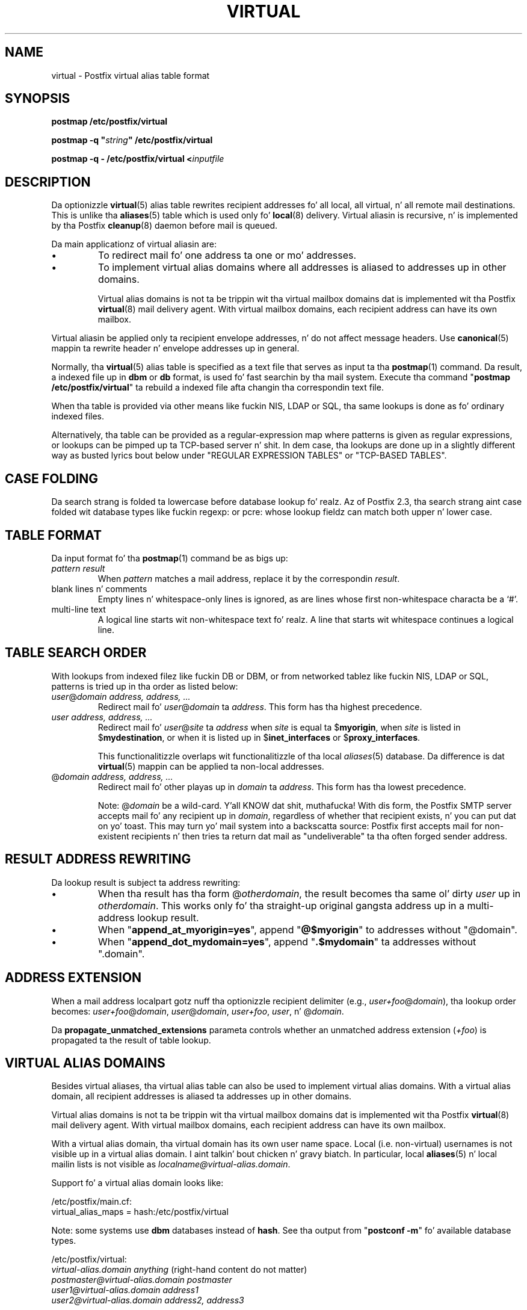 .TH VIRTUAL 5 
.ad
.fi
.SH NAME
virtual
\-
Postfix virtual alias table format
.SH "SYNOPSIS"
.na
.nf
\fBpostmap /etc/postfix/virtual\fR

\fBpostmap -q "\fIstring\fB" /etc/postfix/virtual\fR

\fBpostmap -q - /etc/postfix/virtual <\fIinputfile\fR
.SH DESCRIPTION
.ad
.fi
Da optionizzle \fBvirtual\fR(5) alias table rewrites recipient
addresses fo' all local, all virtual, n' all remote mail
destinations.
This is unlike tha \fBaliases\fR(5) table which is used
only fo' \fBlocal\fR(8) delivery.  Virtual aliasin is
recursive, n' is implemented by tha Postfix \fBcleanup\fR(8)
daemon before mail is queued.

Da main applicationz of virtual aliasin are:
.IP \(bu
To redirect mail fo' one address ta one or mo' addresses.
.IP \(bu
To implement virtual alias domains where all addresses is aliased
to addresses up in other domains.
.sp
Virtual alias domains is not ta be trippin wit tha virtual mailbox
domains dat is implemented wit tha Postfix \fBvirtual\fR(8) mail
delivery agent. With virtual mailbox domains, each recipient address
can have its own mailbox.
.PP
Virtual aliasin be applied only ta recipient
envelope addresses, n' do not affect message headers.
Use \fBcanonical\fR(5)
mappin ta rewrite header n' envelope addresses up in general.

Normally, tha \fBvirtual\fR(5) alias table is specified as a text file
that serves as input ta tha \fBpostmap\fR(1) command.
Da result, a indexed file up in \fBdbm\fR or \fBdb\fR format,
is used fo' fast searchin by tha mail system. Execute tha command
"\fBpostmap /etc/postfix/virtual\fR" ta rebuild a indexed
file afta changin tha correspondin text file.

When tha table is provided via other means like fuckin NIS, LDAP
or SQL, tha same lookups is done as fo' ordinary indexed files.

Alternatively, tha table can be provided as a regular-expression
map where patterns is given as regular expressions, or lookups
can be pimped up ta TCP-based server n' shit. In dem case, tha lookups
are done up in a slightly different way as busted lyrics bout below under
"REGULAR EXPRESSION TABLES" or "TCP-BASED TABLES".
.SH "CASE FOLDING"
.na
.nf
.ad
.fi
Da search strang is folded ta lowercase before database
lookup fo' realz. Az of Postfix 2.3, tha search strang aint case
folded wit database types like fuckin regexp: or pcre: whose
lookup fieldz can match both upper n' lower case.
.SH "TABLE FORMAT"
.na
.nf
.ad
.fi
Da input format fo' tha \fBpostmap\fR(1) command be as bigs up:
.IP "\fIpattern result\fR"
When \fIpattern\fR matches a mail address, replace it by the
correspondin \fIresult\fR.
.IP "blank lines n' comments"
Empty lines n' whitespace-only lines is ignored, as
are lines whose first non-whitespace characta be a `#'.
.IP "multi-line text"
A logical line starts wit non-whitespace text fo' realz. A line that
starts wit whitespace continues a logical line.
.SH "TABLE SEARCH ORDER"
.na
.nf
.ad
.fi
With lookups from indexed filez like fuckin DB or DBM, or from networked
tablez like fuckin NIS, LDAP or SQL, patterns is tried up in tha order as
listed below:
.IP "\fIuser\fR@\fIdomain address, address, ...\fR"
Redirect mail fo' \fIuser\fR@\fIdomain\fR ta \fIaddress\fR.
This form has tha highest precedence.
.IP "\fIuser address, address, ...\fR"
Redirect mail fo' \fIuser\fR@\fIsite\fR ta \fIaddress\fR when
\fIsite\fR is equal ta $\fBmyorigin\fR, when \fIsite\fR is listed in
$\fBmydestination\fR, or when it is listed up in $\fBinet_interfaces\fR
or $\fBproxy_interfaces\fR.
.sp
This functionalitizzle overlaps wit functionalitizzle of tha local
\fIaliases\fR(5) database. Da difference is dat \fBvirtual\fR(5)
mappin can be applied ta non-local addresses.
.IP "@\fIdomain address, address, ...\fR"
Redirect mail fo' other playas up in \fIdomain\fR ta \fIaddress\fR.
This form has tha lowest precedence.
.sp
Note: @\fIdomain\fR be a wild-card. Y'all KNOW dat shit, muthafucka! With dis form, the
Postfix SMTP server accepts
mail fo' any recipient up in \fIdomain\fR, regardless of whether
that recipient exists, n' you can put dat on yo' toast.  This may turn yo' mail system into
a backscatta source: Postfix first accepts mail for
non-existent recipients n' then tries ta return dat mail
as "undeliverable" ta tha often forged sender address.
.SH "RESULT ADDRESS REWRITING"
.na
.nf
.ad
.fi
Da lookup result is subject ta address rewriting:
.IP \(bu
When tha result has tha form @\fIotherdomain\fR, the
result becomes tha same ol' dirty \fIuser\fR up in \fIotherdomain\fR.
This works only fo' tha straight-up original gangsta address up in a multi-address
lookup result.
.IP \(bu
When "\fBappend_at_myorigin=yes\fR", append "\fB@$myorigin\fR"
to addresses without "@domain".
.IP \(bu
When "\fBappend_dot_mydomain=yes\fR", append
"\fB.$mydomain\fR" ta addresses without ".domain".
.SH "ADDRESS EXTENSION"
.na
.nf
.fi
.ad
When a mail address localpart gotz nuff tha optionizzle recipient delimiter
(e.g., \fIuser+foo\fR@\fIdomain\fR), tha lookup order becomes:
\fIuser+foo\fR@\fIdomain\fR, \fIuser\fR@\fIdomain\fR, \fIuser+foo\fR,
\fIuser\fR, n' @\fIdomain\fR.

Da \fBpropagate_unmatched_extensions\fR parameta controls whether
an unmatched address extension (\fI+foo\fR) is propagated ta the
result of table lookup.
.SH "VIRTUAL ALIAS DOMAINS"
.na
.nf
.ad
.fi
Besides virtual aliases, tha virtual alias table can also be used
to implement virtual alias domains. With a virtual alias domain, all
recipient addresses is aliased ta addresses up in other domains.

Virtual alias domains is not ta be trippin wit tha virtual mailbox
domains dat is implemented wit tha Postfix \fBvirtual\fR(8) mail
delivery agent. With virtual mailbox domains, each recipient address
can have its own mailbox.

With a virtual alias domain, tha virtual domain has its
own user name space. Local (i.e. non-virtual) usernames is not
visible up in a virtual alias domain. I aint talkin' bout chicken n' gravy biatch. In particular, local
\fBaliases\fR(5) n' local mailin lists is not visible as
\fIlocalname@virtual-alias.domain\fR.

Support fo' a virtual alias domain looks like:

.nf
/etc/postfix/main.cf:
    virtual_alias_maps = hash:/etc/postfix/virtual
.fi

Note: some systems use \fBdbm\fR databases instead of \fBhash\fR.
See tha output from "\fBpostconf -m\fR" fo' available database types.

.nf
/etc/postfix/virtual:
    \fIvirtual-alias.domain     anything\fR (right-hand content do not matter)
    \fIpostmaster@virtual-alias.domain  postmaster\fR
    \fIuser1@virtual-alias.domain       address1\fR
    \fIuser2@virtual-alias.domain       address2, address3\fR
.fi
.sp
Da \fIvirtual-alias.domain anything\fR entry is required fo' a
virtual alias domain. I aint talkin' bout chicken n' gravy biatch. \fBWithout dis entry, mail is rejected
with "relay access denied", or bounces with
"mail loops back ta mah dirty ass".\fR

Do not specify virtual alias domain names up in tha \fBmain.cf
mydestination\fR or \fBrelay_domains\fR configuration parameters.

With a virtual alias domain, tha Postfix SMTP server
accepts mail fo' \fIknown-user@virtual-alias.domain\fR, n' rejects
mail fo' \fIunknown-user\fR@\fIvirtual-alias.domain\fR as undeliverable.

Instead of specifyin tha virtual alias domain name via
the \fBvirtual_alias_maps\fR table, you may also specify it via
the \fBmain.cf virtual_alias_domains\fR configuration parameter.
This latta parameta uses tha same ol' dirty syntax as tha \fBmain.cf
mydestination\fR configuration parameter.
.SH "REGULAR EXPRESSION TABLES"
.na
.nf
.ad
.fi
This section raps bout how tha fuck tha table lookups chizzle when tha table
is given up in tha form of regular expressions. For a thugged-out description of
regular expression lookup table syntax, peep \fBregexp_table\fR(5)
or \fBpcre_table\fR(5).

Each pattern be a regular expression dat be applied ta tha entire
address bein looked up. Thus, \fIuser@domain\fR mail addresses is not
broken up tha fuck into they \fIuser\fR n' \fI@domain\fR constituent parts,
nor is \fIuser+foo\fR fucked up tha fuck into \fIuser\fR n' \fIfoo\fR.

Patterns is applied up in tha order as specified up in tha table, until a
pattern is found dat matches tha search string.

Results is tha same as wit indexed file lookups, with
the additionizzle feature dat parenthesized substrings from the
pattern can be interpolated as \fB$1\fR, \fB$2\fR n' so on.
.SH "TCP-BASED TABLES"
.na
.nf
.ad
.fi
This section raps bout how tha fuck tha table lookups chizzle when lookups
are pimped up ta a TCP-based server n' shit. For a thugged-out description of tha TCP
client/server lookup protocol, peep \fBtcp_table\fR(5).
This feature aint available up ta n' includin Postfix version 2.4.

Each lookup operation uses tha entire address once.  Thus,
\fIuser@domain\fR mail addresses is not fucked up tha fuck into their
\fIuser\fR n' \fI@domain\fR constituent parts, nor is
\fIuser+foo\fR fucked up tha fuck into \fIuser\fR n' \fIfoo\fR.

Results is tha same as wit indexed file lookups.
.SH BUGS
.ad
.fi
Da table format do not KNOW quotin conventions.
.SH "CONFIGURATION PARAMETERS"
.na
.nf
.ad
.fi
Da followin \fBmain.cf\fR parametas is especially relevant to
this topic. Right back up in yo muthafuckin ass. See tha Postfix \fBmain.cf\fR file fo' syntax details
and fo' default joints, n' you can put dat on yo' toast. Use tha "\fBpostfix reload\fR" command after
a configuration chizzle.
.IP \fBvirtual_alias_maps\fR
List of virtual aliasin tables.
.IP \fBvirtual_alias_domains\fR
List of virtual alias domains. This uses tha same ol' dirty syntax
as tha \fBmydestination\fR parameter.
.IP \fBpropagate_unmatched_extensions\fR
A list of address rewritin or forwardin mechanizzlez dat propagate
an address extension from tha original gangsta address ta tha result.
Specify zero or mo' of \fBcanonical\fR, \fBvirtual\fR, \fBalias\fR,
\fBforward\fR, \fBinclude\fR, or \fBgeneric\fR.
.PP
Other parametaz of interest:
.IP \fBinet_interfaces\fR
Da network intercourse addresses dat dis system receives mail on.
Yo ass need ta stop n' start Postfix when dis parameta chizzles.
.IP \fBmydestination\fR
List of domains dat dis mail system considaz local.
.IP \fBmyorigin\fR
Da domain dat be appended ta any address dat aint gots a thugged-out domain.
.IP \fBballer_request_special\fR
Give special treatment ta \fBballer-\fIxxx\fR n' \fIxxx\fB-request\fR
addresses.
.IP \fBproxy_interfaces\fR
Other intercourses dat dis machine receives mail on by way of a
proxy agent or network address translator.
.SH "SEE ALSO"
.na
.nf
cleanup(8), canonicalize n' enqueue mail
postmap(1), Postfix lookup table manager
postconf(5), configuration parameters
canonical(5), canonical address mapping
.SH "README FILES"
.na
.nf
.ad
.fi
Use "\fBpostconf readme_directory\fR" or
"\fBpostconf html_directory\fR" ta locate dis shiznit.
.na
.nf
ADDRESS_REWRITING_README, address rewritin guide
DATABASE_README, Postfix lookup table overview
VIRTUAL_README, domain hostin guide
.SH "LICENSE"
.na
.nf
.ad
.fi
Da Secure Maila license must be distributed wit dis software.
.SH "AUTHOR(S)"
.na
.nf
Wietse Venema
IBM T.J. Watson Research
P.O. Box 704
Yorktown Heights, NY 10598, USA

